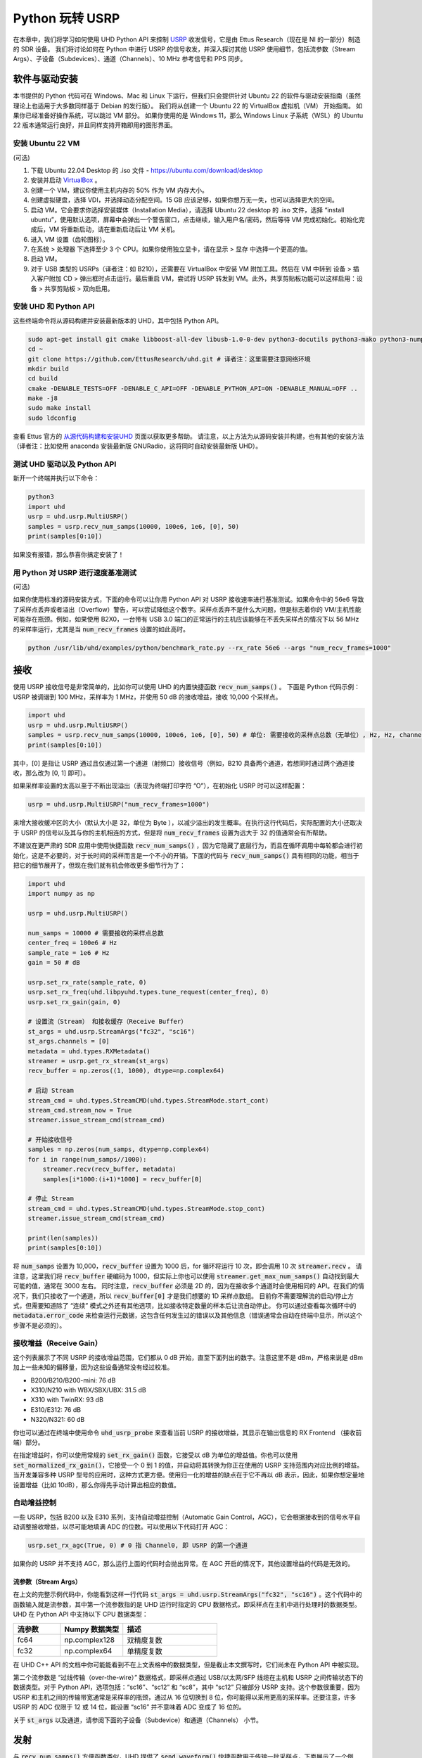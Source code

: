.. _usrp-chapter:

####################################
Python 玩转 USRP
####################################

.. image:: ../_images/usrp.png
   :scale: 50 % 
   :align: center
   :alt: Ettus Research 提供的 USRP 无线电系列 

在本章中，我们将学习如何使用 UHD Python API 来控制 `USRP <https://www.ettus.com/>`_ 收发信号，它是由 Ettus Research（现在是 NI 的一部分）制造的 SDR 设备。
我们将讨论如何在 Python 中进行 USRP 的信号收发，并深入探讨其他 USRP 使用细节，包括流参数（Stream Args）、子设备（Subdevices）、通道（Channels）、10 MHz 参考信号和 PPS 同步。

***************************
软件与驱动安装
***************************

本书提供的 Python 代码可在 Windows、Mac 和 Linux 下运行，但我们只会提供针对 Ubuntu 22 的软件与驱动安装指南（虽然理论上也适用于大多数同样基于 Debian 的发行版）。
我们将从创建一个 Ubuntu 22 的 VirtualBox 虚拟机（VM） 开始指南。
如果你已经准备好操作系统，可以跳过 VM 部分。
如果你使用的是 Windows 11，那么 Windows Linux 子系统（WSL）的 Ubuntu 22 版本通常运行良好，并且同样支持开箱即用的图形界面。

安装 Ubuntu 22 VM
#############################

(可选)

1. 下载 Ubuntu 22.04 Desktop 的 .iso 文件 - https://ubuntu.com/download/desktop
2. 安装并启动 `VirtualBox <https://www.virtualbox.org/wiki/Downloads>`_ 。
3. 创建一个 VM，建议你使用主机内存的 50% 作为 VM 内存大小。
4. 创建虚拟硬盘，选择 VDI，并选择动态分配空间。15 GB 应该足够，如果你想万无一失，也可以选择更大的空间。
5. 启动 VM。它会要求你选择安装媒体（Installation Media），请选择 Ubuntu 22 desktop 的 .iso 文件，选择 “install ubuntu”，使用默认选项，屏幕中会弹出一个警告窗口，点击继续，输入用户名/密码，然后等待 VM 完成初始化。初始化完成后，VM 将重新启动，请在重新启动后让 VM 关机。
6. 进入 VM 设置（齿轮图标）。
7. 在系统 > 处理器 下选择至少 3 个 CPU。如果你使用独立显卡，请在显示 > 显存 中选择一个更高的值。
8. 启动 VM。
9. 对于 USB 类型的 USRPs（译者注：如 B210），还需要在 VirtualBox 中安装 VM 附加工具。然后在 VM 中转到 设备 > 插入客户附加 CD > 弹出框时点击运行。最后重启 VM，尝试将 USRP 转发到 VM。此外，共享剪贴板功能可以这样启用：设备 > 共享剪贴板 > 双向启用。

安装 UHD 和 Python API
################################

这些终端命令将从源码构建并安装最新版本的 UHD，其中包括 Python API。

.. code-block:: bash

 sudo apt-get install git cmake libboost-all-dev libusb-1.0-0-dev python3-docutils python3-mako python3-numpy python3-requests python3-ruamel.yaml python3-setuptools build-essential # 译者注：这里可以提前配置 APT 源为清华源等镜像以加速下载
 cd ~
 git clone https://github.com/EttusResearch/uhd.git # 译者注：这里需要注意网络环境
 mkdir build
 cd build
 cmake -DENABLE_TESTS=OFF -DENABLE_C_API=OFF -DENABLE_PYTHON_API=ON -DENABLE_MANUAL=OFF ..
 make -j8
 sudo make install
 sudo ldconfig

查看 Ettus 官方的 `从源代码构建和安装UHD <https://files.ettus.com/manual/page_build_guide.html>`_ 页面以获取更多帮助。 请注意，以上方法为从源码安装并构建，也有其他的安装方法（译者注：比如使用 anaconda 安装最新版 GNURadio，这将同时自动安装最新版 UHD）。

测试 UHD 驱动以及 Python API
######################################

新开一个终端并执行以下命令：

.. code-block:: bash

 python3
 import uhd
 usrp = uhd.usrp.MultiUSRP()
 samples = usrp.recv_num_samps(10000, 100e6, 1e6, [0], 50)
 print(samples[0:10])

如果没有报错，那么恭喜你搞定安装了！


用 Python 对 USRP 进行速度基准测试
#######################################

(可选)

如果你使用标准的源码安装方式，下面的命令可以让你用 Python API 对 USRP 接收速率进行基准测试。如果命令中的 56e6 导致了采样点丢弃或者溢出（Overflow）警告，可以尝试降低这个数字。采样点丢弃不是什么大问题，但是标志着你的 VM/主机性能可能存在瓶颈。例如，如果使用 B2X0，一台带有 USB 3.0 端口的正常运行的主机应该能够在不丢失采样点的情况下以 56 MHz 的采样率运行，尤其是当 :code:`num_recv_frames` 设置的如此高时。

.. code-block:: bash

 python /usr/lib/uhd/examples/python/benchmark_rate.py --rx_rate 56e6 --args "num_recv_frames=1000"


************************
接收
************************

使用 USRP 接收信号是非常简单的，比如你可以使用 UHD 的内置快捷函数 :code:`recv_num_samps()` 。
下面是 Python 代码示例：USRP 被调谐到 100 MHz，采样率为 1 MHz，并使用 50 dB 的接收增益，接收 10,000 个采样点。

.. code-block:: python

 import uhd
 usrp = uhd.usrp.MultiUSRP()
 samples = usrp.recv_num_samps(10000, 100e6, 1e6, [0], 50) # 单位: 需要接收的采样点总数（无单位）, Hz, Hz, channel IDs 的列表, dB
 print(samples[0:10])

其中，[0] 是指让 USRP 通过且仅通过第一个通道（射频口）接收信号（例如，B210 具备两个通道，若想同时通过两个通道接收，那么改为 [0, 1] 即可）。

如果采样率设置的太高以至于不断出现溢出（表现为终端打印字符 “O”），在初始化 USRP 时可以这样配置：

.. code-block:: python

 usrp = uhd.usrp.MultiUSRP("num_recv_frames=1000")

来增大接收缓冲区的大小（默认大小是 32，单位为 Byte ），以减少溢出的发生概率。在执行这行代码后，实际配置的大小还取决于 USRP 的信号以及其与你的主机相连的方式，但是将 :code:`num_recv_frames` 设置为远大于 32 的值通常会有所帮助。

不建议在更严肃的 SDR 应用中使用快捷函数 :code:`recv_num_samps()` ，因为它隐藏了底层行为，而且在循环调用中每轮都会进行初始化，这是不必要的，对于长时间的采样而言是一个不小的开销。下面的代码与 :code:`recv_num_samps()` 具有相同的功能，相当于把它的细节展开了，但现在我们就有机会修改更多细节行为了：

.. code-block:: python

 import uhd
 import numpy as np

 usrp = uhd.usrp.MultiUSRP()

 num_samps = 10000 # 需要接收的采样点总数
 center_freq = 100e6 # Hz
 sample_rate = 1e6 # Hz
 gain = 50 # dB

 usrp.set_rx_rate(sample_rate, 0)
 usrp.set_rx_freq(uhd.libpyuhd.types.tune_request(center_freq), 0)
 usrp.set_rx_gain(gain, 0)

 # 设置流（Stream） 和接收缓存（Receive Buffer）
 st_args = uhd.usrp.StreamArgs("fc32", "sc16")
 st_args.channels = [0]
 metadata = uhd.types.RXMetadata()
 streamer = usrp.get_rx_stream(st_args)
 recv_buffer = np.zeros((1, 1000), dtype=np.complex64)

 # 启动 Stream
 stream_cmd = uhd.types.StreamCMD(uhd.types.StreamMode.start_cont)
 stream_cmd.stream_now = True
 streamer.issue_stream_cmd(stream_cmd)

 # 开始接收信号
 samples = np.zeros(num_samps, dtype=np.complex64)
 for i in range(num_samps//1000):
     streamer.recv(recv_buffer, metadata)
     samples[i*1000:(i+1)*1000] = recv_buffer[0]

 # 停止 Stream
 stream_cmd = uhd.types.StreamCMD(uhd.types.StreamMode.stop_cont)
 streamer.issue_stream_cmd(stream_cmd)

 print(len(samples))
 print(samples[0:10])

将 :code:`num_samps` 设置为 10,000，:code:`recv_buffer` 设置为 1000 后，for 循环将运行 10 次，即会调用 10 次 :code:`streamer.recv` 。
请注意，这里我们将 :code:`recv_buffer` 硬编码为 1000，但实际上你也可以使用 :code:`streamer.get_max_num_samps()` 自动找到最大可能的值，通常在 3000 左右。
同时注意，:code:`recv_buffer` 必须是 2D 的，因为在接收多个通道时会使用相同的 API。在我们的情况下，我们只接收了一个通道，所以 :code:`recv_buffer[0]` 才是我们想要的 1D 采样点数组。
目前你不需要理解流的启动/停止方式，但需要知道除了 “连续” 模式之外还有其他选项，比如接收特定数量的样本后让流自动停止。
你可以通过查看每次循环中的 :code:`metadata.error_code` 来检查运行元数据，这包含任何发生过的错误以及其他信息（错误通常会自动在终端中显示，所以这个步骤不是必须的）。

接收增益（Receive Gain）
############################

这个列表展示了不同 USRP 的接收增益范围，它们都从 0 dB 开始，直至下面列出的数字。注意这里不是 dBm，严格来说是 dBm 加上一些未知的偏移量，因为这些设备通常没有经过校准。

* B200/B210/B200-mini: 76 dB
* X310/N210 with WBX/SBX/UBX: 31.5 dB
* X310 with TwinRX: 93 dB
* E310/E312: 76 dB
* N320/N321: 60 dB

你也可以通过在终端中使用命令 :code:`uhd_usrp_probe` 来查看当前 USRP 的接收增益，其显示在输出信息的 RX Frontend （接收前端）部分。

在指定增益时，你可以使用常规的 :code:`set_rx_gain()` 函数，它接受以 dB 为单位的增益值。你也可以使用 :code:`set_normalized_rx_gain()`，它接受一个 0 到 1 的值，并自动将其转换为你正在使用的 USRP 支持范围内对应比例的增益。
当开发兼容多种 USRP 型号的应用时，这种方式更方便。使用归一化的增益的缺点在于它不再以 dB 表示，因此，如果你想定量地设置增益（比如 10dB），那么你得先手动计算出相应的数值。

自动增益控制
############################

一些 USRP，包括 B200 以及 E310 系列，支持自动增益控制（Automatic Gain Control，AGC），它会根据接收到的信号水平自动调整接收增益，以尽可能地填满 ADC 的位数。可以使用以下代码打开 AGC：

.. code-block:: python

 usrp.set_rx_agc(True, 0) # 0 指 Channel0, 即 USRP 的第一个通道

如果你的 USRP 并不支持 AGC，那么运行上面的代码时会抛出异常。在 AGC 开启的情况下，其他设置增益的代码是无效的。

流参数（Stream Args）
**************************

在上文的完整示例代码中，你能看到这样一行代码 :code:`st_args = uhd.usrp.StreamArgs("fc32", "sc16")` 。这个代码中的函数输入就是流参数，其中第一个流参数指的是 UHD 运行时指定的 CPU 数据格式，即采样点在主机中进行处理时的数据类型。UHD 在 Python API 中支持以下 CPU 数据类型：

.. list-table::
   :widths: 15 20 30
   :header-rows: 1
   
   * - 流参数
     - Numpy 数据类型
     - 描述
   * - fc64
     - np.complex128
     - 双精度复数
   * - fc32
     - np.complex64
     - 单精度复数

在 UHD C++ API 的文档中你可能能看到不在上文表格中的数据类型，但是截止本文撰写时，它们尚未在 Python API 中被实现。

第二个流参数是 “过线传输（over-the-wire）” 数据格式，即采样点通过 USB/以太网/SFP 线缆在主机和 USRP 之间传输状态下的数据类型。对于 Python API，选项包括：“sc16”、“sc12” 和 “sc8”，其中 “sc12” 只被部分 USRP 支持。这个参数很重要，因为 USRP 和主机之间的传输带宽通常是采样率的瓶颈，通过从 16 位切换到 8 位，你可能得以采用更高的采样率。还要注意，许多 USRP 的 ADC 仅限于 12 或 14 位，能设置 “sc16” 并不意味着 ADC 变成了 16 位的。

关于 :code:`st_args` 以及通道，请参阅下面的子设备（Subdevice）和通道（Channels） 小节。

************************
发射
************************

与 :code:`recv_num_samps()` 方便函数类似，UHD 提供了 :code:`send_waveform()` 快捷函数用于传输一批采样点，下面展示了一个例子。如果你指定的时长（以秒为单位）长于所提供的信号，它将简单地重复该信号。此外，采样点的值将被保持在 -1.0 到 1.0 之间。

.. code-block:: python

 import uhd
 import numpy as np
 usrp = uhd.usrp.MultiUSRP()
 samples = 0.1*np.random.randn(10000) + 0.1j*np.random.randn(10000) # 创造随机信号
 duration = 10 # 以秒为单位
 center_freq = 915e6
 sample_rate = 1e6
 gain = 20 # [dB] 建议一开始设置小一点，按照实际情况调整
 usrp.send_waveform(samples, duration, center_freq, sample_rate, [0], gain)

如果你想了解这个发射快捷函数的更多细节，可以查看 `这里 <https://github.com/EttusResearch/uhd/blob/master/host/python/uhd/usrp/multi_usrp.py>`_ 。


发射增益（Transmit Gain）
###########################

发射增益的可配置范围与接收增益类似，根据 USRP 型号的不同而变化，从 0 dB 到下面指定的数字：

* B200/B210/B200-mini: 90 dB
* N210 with WBX: 25 dB
* N210 with SBX or UBX: 31.5 dB
* E310/E312: 90 dB
* N320/N321: 60 dB

如果希望使用 0 到 1 的归一化值来指定发射增益，也有 :code:`set_normalized_tx_gain()` 函数供你使用。

**************
同时收发
**************

如果你想用同一台 USRP 同时进行信号发射与接收，那么关键操作在于你必须在同一个进程的不同线程中进行，因为 USRP 不能被多进程同时调用。举个例子，在 UHD 源代码 `txrx_loopback_to_file.cpp <https://github.com/EttusResearch/uhd/blob/master/host/examples/txrx_loopback_to_file.cpp>`_ 中，一个单独的线程被创建用于运行发射机，而接收则在主线程中进行。
你也可以像 Python 示例代码 `benchmark_rate <https://github.com/EttusResearch/uhd/blob/master/host/examples/python/benchmark_rate.py>`_ 中那样，分别创建两个线程，一个用于发射，一个用于接收。
因为篇幅的原因，这里没有展示完整的示例代码，但是 Ettus 的 benchmark_rate.py 示例代码的确是一个很好的学习起点。

*********************************************************
子设备，通道，与天线
*********************************************************

在使用 USRP 时，初学者常常因为子设备（Subdevice）和通道（Channels）的选择而疑惑。你可能注意到了，上面的每个例子中我们都使用了通道 0，而没有指定任何与子设备相关的内容。如果你使用的是 B210，只想使用 RF:B 而不是 RF:A，那么你只需要选择通道 1 而不是 0。但是在像 X310 这样具有两个射频子板（即子设备）的 USRP 上，你必须告诉 UHD 你想使用其中的子板 A 还是 B，以及该子板上的哪个通道，例如：

.. code-block:: python

 usrp.set_rx_subdev_spec("B:0")

如果你想使用 TX/RX 射频端口代替 RX2 射频端口（默认配置），可以这样轻松解决：

.. code-block:: python

 usrp.set_rx_antenna('TX/RX', 0) # 把 channel 0 定义为 'TX/RX'

这行代码本质上是配置了 USRP 上的射频交换器，使得其从另一个 SMA 射频端口传导信号。

为了通过两个通道同时进行收/发，你需要将 :code:`st_args.channels = [0]` 改为 :code:`[0,1]`。这时接收样本缓冲区的大小将变为（2, N）而不是（1, N）。请记住，大多数 USRP 的两个通道共享一个本地振荡器（LO），所以你通常不能把两个通道分别调谐到不同的中心频率上。

**********************************
与 10 MHz 参考信号以及 PPS 同步
**********************************

相比其他 SDR 设备，使用 USRP 的巨大优势之一是其能够与外部源或机载 `GPSDO <https://www.ettus.com/all-products/gpsdo-tcxo-module/>`_ 同步，从而支持 TDOA 等多接收机应用。如果你已经将外部 10 MHz 参考信号和 PPS （每秒脉冲）源连接至你的 USRP，你需要确保在初始化 USRP 后调用以下两行代码：

.. code-block:: python

 usrp.set_clock_source("external")
 usrp.set_time_source("external")

如果你使用的是机载 GPSDO ，代码则是：

.. code-block:: python

 usrp.set_clock_source("gpsdo")
 usrp.set_time_source("gpsdo")

这样一来，频率同步就搞定了：USRP 混频器中的本振（LO）现在将会与外部源或机载 `GPSDO <https://www.ettus.com/all-products/gpsdo-tcxo-module/>`_ 相连。
在定时同步方面，你可能希望 USRP 精确地在 PPS 上开始采样，代码可以这样写：

.. code-block:: python

 # 请复制上文接收示例代码，包括 # Start Stream 之前的所有内容

 # 等待 1 个 PPS 发生，然后将下一个 PPS 的时间设置为 0.0
 time_at_last_pps = usrp.get_time_last_pps().get_real_secs()
 while time_at_last_pps == usrp.get_time_last_pps().get_real_secs():
     time.sleep(0.1) # 等待 1 个 PPS 发生，如果这个循环永远不结束，表示 PPS 信号没有被检测到
 usrp.set_time_next_pps(uhd.libpyuhd.types.time_spec(0.0))
 
 # 配置接收参数：从上一个 PPS 信号恰好的 3 秒后接收由 num_samps 指定数量的采样点
 stream_cmd = uhd.types.StreamCMD(uhd.types.StreamMode.num_done)
 stream_cmd.num_samps = num_samps
 stream_cmd.stream_now = False
 stream_cmd.time_spec = uhd.libpyuhd.types.time_spec(3.0) # 设置起始时间（你可以尝试调整此参数）
 streamer.issue_stream_cmd(stream_cmd)
 
 # 开始接收：recv() 将交替返回 0 和采样点，0 可以作为采样结束的标志
 waiting_to_start = True # 用于识别循环状态（参见上一行注释）
 nsamps = 0
 i = 0
 samples = np.zeros(num_samps, dtype=np.complex64)
 while nsamps != 0 or waiting_to_start:
     nsamps = streamer.recv(recv_buffer, metadata)
     if nsamps and waiting_to_start:
         waiting_to_start = False
     elif nsamps:
         samples[i:i+nsamps] = recv_buffer[0][0:nsamps]
     i += nsamps

如果以上代码没有按照预期运行，但是又没有报错，你可以尝试把 3.0 改为 1.0 到 5.0 之间的任意值试试。你也可以在调用 :code:`recv()` 后检查元数据，即检查 :code:`if metadata.error_code != uhd.types.RXMetadataErrorCode.none:` 。

为了 Debug，你可以通过检查 :code:`usrp.get_mboard_sensor("ref_locked", 0)` 的返回值来验证 10 MHz 信号是否传递到了 USRP。而对于 PPS 信号而言，如果它没有传递到 USRP，那么上面代码中的第一个 while 循环将永远不会结束。